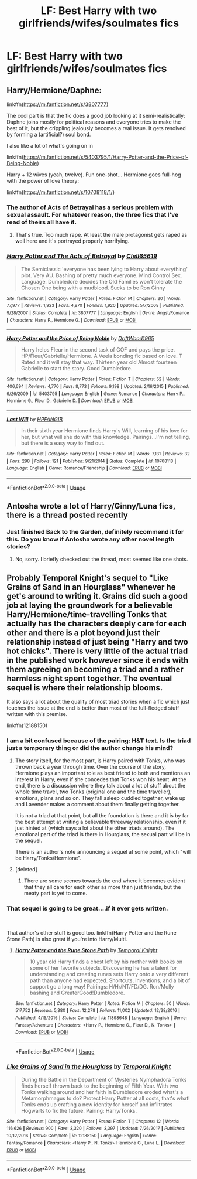 #+TITLE: LF: Best Harry with two girlfriends/wifes/soulmates fics

* LF: Best Harry with two girlfriends/wifes/soulmates fics
:PROPERTIES:
:Author: Sandiotchi
:Score: 10
:DateUnix: 1535569708.0
:DateShort: 2018-Aug-29
:FlairText: Request
:END:

** Harry/Hermione/Daphne:

linkffn([[https://m.fanfiction.net/s/3807777]])

The cool part is that the fic does a good job looking at it semi-realistically: Daphne joins mostly for political reasons and everyone tries to make the best of it, but the crippling jealously becomes a real issue. It gets resolved by forming a (artificial?) soul bond.

I also like a lot of what's going on in

linkffn([[https://m.fanfiction.net/s/5403795/1/Harry-Potter-and-the-Price-of-Being-Noble]])

Harry + 12 wives (yeah, twelve). Fun one-shot... Hermione goes full-hog with the power of love theory:

linkffn([[https://m.fanfiction.net/s/10708118/1/]])
:PROPERTIES:
:Author: Deathcrow
:Score: 6
:DateUnix: 1535581592.0
:DateShort: 2018-Aug-30
:END:

*** The author of Acts of Betrayal has a serious problem with sexual assault. For whatever reason, the three fics that I've read of theirs all have it.
:PROPERTIES:
:Author: drmdub
:Score: 5
:DateUnix: 1535595810.0
:DateShort: 2018-Aug-30
:END:

**** That's true. Too much rape. At least the male protagonist gets raped as well here and it's portrayed properly horrifying.
:PROPERTIES:
:Author: Deathcrow
:Score: 2
:DateUnix: 1535613559.0
:DateShort: 2018-Aug-30
:END:


*** [[https://www.fanfiction.net/s/3807777/1/][*/Harry Potter and The Acts of Betrayal/*]] by [[https://www.fanfiction.net/u/1298529/Clell65619][/Clell65619/]]

#+begin_quote
  The Semiclassic 'everyone has been lying to Harry about everything' plot. Very AU. Bashing of pretty much everyone. Mind Control Sex. Language. Dumbledore decides the Old Families won't tolerate the Chosen One being with a mudblood. Sucks to be Ron Ginny
#+end_quote

^{/Site/:} ^{fanfiction.net} ^{*|*} ^{/Category/:} ^{Harry} ^{Potter} ^{*|*} ^{/Rated/:} ^{Fiction} ^{M} ^{*|*} ^{/Chapters/:} ^{20} ^{*|*} ^{/Words/:} ^{77,977} ^{*|*} ^{/Reviews/:} ^{1,923} ^{*|*} ^{/Favs/:} ^{4,870} ^{*|*} ^{/Follows/:} ^{1,920} ^{*|*} ^{/Updated/:} ^{5/7/2008} ^{*|*} ^{/Published/:} ^{9/28/2007} ^{*|*} ^{/Status/:} ^{Complete} ^{*|*} ^{/id/:} ^{3807777} ^{*|*} ^{/Language/:} ^{English} ^{*|*} ^{/Genre/:} ^{Angst/Romance} ^{*|*} ^{/Characters/:} ^{Harry} ^{P.,} ^{Hermione} ^{G.} ^{*|*} ^{/Download/:} ^{[[http://www.ff2ebook.com/old/ffn-bot/index.php?id=3807777&source=ff&filetype=epub][EPUB]]} ^{or} ^{[[http://www.ff2ebook.com/old/ffn-bot/index.php?id=3807777&source=ff&filetype=mobi][MOBI]]}

--------------

[[https://www.fanfiction.net/s/5403795/1/][*/Harry Potter and the Price of Being Noble/*]] by [[https://www.fanfiction.net/u/2036266/DriftWood1965][/DriftWood1965/]]

#+begin_quote
  Harry helps Fleur in the second task of GOF and pays the price. HP/Fleur/Gabrielle/Hermione. A Veela bonding fic based on love. T Rated and it will stay that way. Thirteen year old Almost fourteen Gabrielle to start the story. Good Dumbledore.
#+end_quote

^{/Site/:} ^{fanfiction.net} ^{*|*} ^{/Category/:} ^{Harry} ^{Potter} ^{*|*} ^{/Rated/:} ^{Fiction} ^{T} ^{*|*} ^{/Chapters/:} ^{52} ^{*|*} ^{/Words/:} ^{406,694} ^{*|*} ^{/Reviews/:} ^{4,770} ^{*|*} ^{/Favs/:} ^{8,773} ^{*|*} ^{/Follows/:} ^{9,198} ^{*|*} ^{/Updated/:} ^{2/16/2015} ^{*|*} ^{/Published/:} ^{9/26/2009} ^{*|*} ^{/id/:} ^{5403795} ^{*|*} ^{/Language/:} ^{English} ^{*|*} ^{/Genre/:} ^{Romance} ^{*|*} ^{/Characters/:} ^{Harry} ^{P.,} ^{Hermione} ^{G.,} ^{Fleur} ^{D.,} ^{Gabrielle} ^{D.} ^{*|*} ^{/Download/:} ^{[[http://www.ff2ebook.com/old/ffn-bot/index.php?id=5403795&source=ff&filetype=epub][EPUB]]} ^{or} ^{[[http://www.ff2ebook.com/old/ffn-bot/index.php?id=5403795&source=ff&filetype=mobi][MOBI]]}

--------------

[[https://www.fanfiction.net/s/10708118/1/][*/Last Will/*]] by [[https://www.fanfiction.net/u/5829288/HPFANGIB][/HPFANGIB/]]

#+begin_quote
  In their sixth year Hermione finds Harry's Will, learning of his love for her, but what will she do with this knowledge. Pairings...I'm not telling, but there is a easy way to find out.
#+end_quote

^{/Site/:} ^{fanfiction.net} ^{*|*} ^{/Category/:} ^{Harry} ^{Potter} ^{*|*} ^{/Rated/:} ^{Fiction} ^{M} ^{*|*} ^{/Words/:} ^{7,131} ^{*|*} ^{/Reviews/:} ^{32} ^{*|*} ^{/Favs/:} ^{298} ^{*|*} ^{/Follows/:} ^{121} ^{*|*} ^{/Published/:} ^{9/21/2014} ^{*|*} ^{/Status/:} ^{Complete} ^{*|*} ^{/id/:} ^{10708118} ^{*|*} ^{/Language/:} ^{English} ^{*|*} ^{/Genre/:} ^{Romance/Friendship} ^{*|*} ^{/Download/:} ^{[[http://www.ff2ebook.com/old/ffn-bot/index.php?id=10708118&source=ff&filetype=epub][EPUB]]} ^{or} ^{[[http://www.ff2ebook.com/old/ffn-bot/index.php?id=10708118&source=ff&filetype=mobi][MOBI]]}

--------------

*FanfictionBot*^{2.0.0-beta} | [[https://github.com/tusing/reddit-ffn-bot/wiki/Usage][Usage]]
:PROPERTIES:
:Author: FanfictionBot
:Score: 1
:DateUnix: 1535581614.0
:DateShort: 2018-Aug-30
:END:


** Antosha wrote a lot of Harry/Ginny/Luna fics, there is a thread posted recently
:PROPERTIES:
:Author: Pottermum
:Score: 1
:DateUnix: 1535606478.0
:DateShort: 2018-Aug-30
:END:

*** Just finished Back to the Garden, definitely recommend it for this. Do you know if Antosha wrote any other novel length stories?
:PROPERTIES:
:Author: onlytoask
:Score: 1
:DateUnix: 1535627562.0
:DateShort: 2018-Aug-30
:END:

**** No, sorry. I briefly checked out the thread, most seemed like one shots.
:PROPERTIES:
:Author: Pottermum
:Score: 1
:DateUnix: 1535633779.0
:DateShort: 2018-Aug-30
:END:


** Probably Temporal Knight's sequel to "Like Grains of Sand in an Hourglass" whenever he get's around to writing it. Grains did such a good job at laying the groundwork for a believable Harry/Hermione/time-travelling Tonks that actually has the characters deeply care for each other and there is a plot beyond just their relationship instead of just being "Harry and two hot chicks". There is very little of the actual triad in the published work however since it ends with them agreeing on becoming a triad and a rather harmless night spent together. The eventual sequel is where their relationship blooms.

It also says a lot about the quality of most triad stories when a fic which just touches the issue at the end is better than most of the full-fledged stuff written with this premise.

linkffn(12188150)
:PROPERTIES:
:Author: Hellstrike
:Score: 1
:DateUnix: 1535572766.0
:DateShort: 2018-Aug-30
:END:

*** I am a bit confused because of the pairing: H&T text. Is the triad just a temporary thing or did the author change his mind?
:PROPERTIES:
:Author: natus92
:Score: 1
:DateUnix: 1535574485.0
:DateShort: 2018-Aug-30
:END:

**** The story itself, for the most part, is Harry paired with Tonks, who was thrown back a year through time. Over the course of the story, Hermione plays an important role as best friend to both and mentions an interest in Harry, even if she concedes that Tonks won his heart. At the end, there is a discussion where they talk about a lot of stuff about the whole time travel, two Tonks (original one and the time traveller), emotions, plans and so on. They fall asleep cuddled together, wake up and Lavender makes a comment about them finally getting together.

It is not a triad at that point, but all the foundation is there and it is by far the best attempt at writing a believable threeway relationship, even if it just hinted at (which says a lot about the other triads around). The emotional part of the triad is there in Hourglass, the sexual part will be in the sequel.

There is an author's note announcing a sequel at some point, which "will be Harry/Tonks/Hermione".
:PROPERTIES:
:Author: Hellstrike
:Score: 2
:DateUnix: 1535575095.0
:DateShort: 2018-Aug-30
:END:


**** [deleted]
:PROPERTIES:
:Score: 2
:DateUnix: 1535575481.0
:DateShort: 2018-Aug-30
:END:

***** There are some scenes towards the end where it becomes evident that they all care for each other as more than just friends, but the meaty part is yet to come.
:PROPERTIES:
:Author: Hellstrike
:Score: 1
:DateUnix: 1535575651.0
:DateShort: 2018-Aug-30
:END:


*** That sequel is going to be great....if it ever gets written.

​

That author's other stuff is good too. linkffn(Harry Potter and the Rune Stone Path) is also great if you're into Harry/Multi.
:PROPERTIES:
:Author: drmdub
:Score: 1
:DateUnix: 1535595950.0
:DateShort: 2018-Aug-30
:END:

**** [[https://www.fanfiction.net/s/11898648/1/][*/Harry Potter and the Rune Stone Path/*]] by [[https://www.fanfiction.net/u/1057022/Temporal-Knight][/Temporal Knight/]]

#+begin_quote
  10 year old Harry finds a chest left by his mother with books on some of her favorite subjects. Discovering he has a talent for understanding and creating runes sets Harry onto a very different path than anyone had expected. Shortcuts, inventions, and a bit of support go a long way! Pairings: H/Hr/NT/FD/DG. Ron/Molly bashing and GreaterGood!Dumbledore.
#+end_quote

^{/Site/:} ^{fanfiction.net} ^{*|*} ^{/Category/:} ^{Harry} ^{Potter} ^{*|*} ^{/Rated/:} ^{Fiction} ^{M} ^{*|*} ^{/Chapters/:} ^{50} ^{*|*} ^{/Words/:} ^{517,752} ^{*|*} ^{/Reviews/:} ^{5,380} ^{*|*} ^{/Favs/:} ^{12,278} ^{*|*} ^{/Follows/:} ^{11,002} ^{*|*} ^{/Updated/:} ^{12/28/2016} ^{*|*} ^{/Published/:} ^{4/15/2016} ^{*|*} ^{/Status/:} ^{Complete} ^{*|*} ^{/id/:} ^{11898648} ^{*|*} ^{/Language/:} ^{English} ^{*|*} ^{/Genre/:} ^{Fantasy/Adventure} ^{*|*} ^{/Characters/:} ^{<Harry} ^{P.,} ^{Hermione} ^{G.,} ^{Fleur} ^{D.,} ^{N.} ^{Tonks>} ^{*|*} ^{/Download/:} ^{[[http://www.ff2ebook.com/old/ffn-bot/index.php?id=11898648&source=ff&filetype=epub][EPUB]]} ^{or} ^{[[http://www.ff2ebook.com/old/ffn-bot/index.php?id=11898648&source=ff&filetype=mobi][MOBI]]}

--------------

*FanfictionBot*^{2.0.0-beta} | [[https://github.com/tusing/reddit-ffn-bot/wiki/Usage][Usage]]
:PROPERTIES:
:Author: FanfictionBot
:Score: 1
:DateUnix: 1535595963.0
:DateShort: 2018-Aug-30
:END:


*** [[https://www.fanfiction.net/s/12188150/1/][*/Like Grains of Sand in the Hourglass/*]] by [[https://www.fanfiction.net/u/1057022/Temporal-Knight][/Temporal Knight/]]

#+begin_quote
  During the Battle in the Department of Mysteries Nymphadora Tonks finds herself thrown back to the beginning of Fifth Year. With two Tonks walking around and her faith in Dumbledore eroded what's a Metamorphmagus to do? Protect Harry Potter at all costs, that's what! Tonks ends up crafting a new identity for herself and infiltrates Hogwarts to fix the future. Pairing: Harry/Tonks.
#+end_quote

^{/Site/:} ^{fanfiction.net} ^{*|*} ^{/Category/:} ^{Harry} ^{Potter} ^{*|*} ^{/Rated/:} ^{Fiction} ^{T} ^{*|*} ^{/Chapters/:} ^{12} ^{*|*} ^{/Words/:} ^{116,626} ^{*|*} ^{/Reviews/:} ^{900} ^{*|*} ^{/Favs/:} ^{3,320} ^{*|*} ^{/Follows/:} ^{3,397} ^{*|*} ^{/Updated/:} ^{7/26/2017} ^{*|*} ^{/Published/:} ^{10/12/2016} ^{*|*} ^{/Status/:} ^{Complete} ^{*|*} ^{/id/:} ^{12188150} ^{*|*} ^{/Language/:} ^{English} ^{*|*} ^{/Genre/:} ^{Fantasy/Romance} ^{*|*} ^{/Characters/:} ^{<Harry} ^{P.,} ^{N.} ^{Tonks>} ^{Hermione} ^{G.,} ^{Luna} ^{L.} ^{*|*} ^{/Download/:} ^{[[http://www.ff2ebook.com/old/ffn-bot/index.php?id=12188150&source=ff&filetype=epub][EPUB]]} ^{or} ^{[[http://www.ff2ebook.com/old/ffn-bot/index.php?id=12188150&source=ff&filetype=mobi][MOBI]]}

--------------

*FanfictionBot*^{2.0.0-beta} | [[https://github.com/tusing/reddit-ffn-bot/wiki/Usage][Usage]]
:PROPERTIES:
:Author: FanfictionBot
:Score: 1
:DateUnix: 1535572803.0
:DateShort: 2018-Aug-30
:END:
